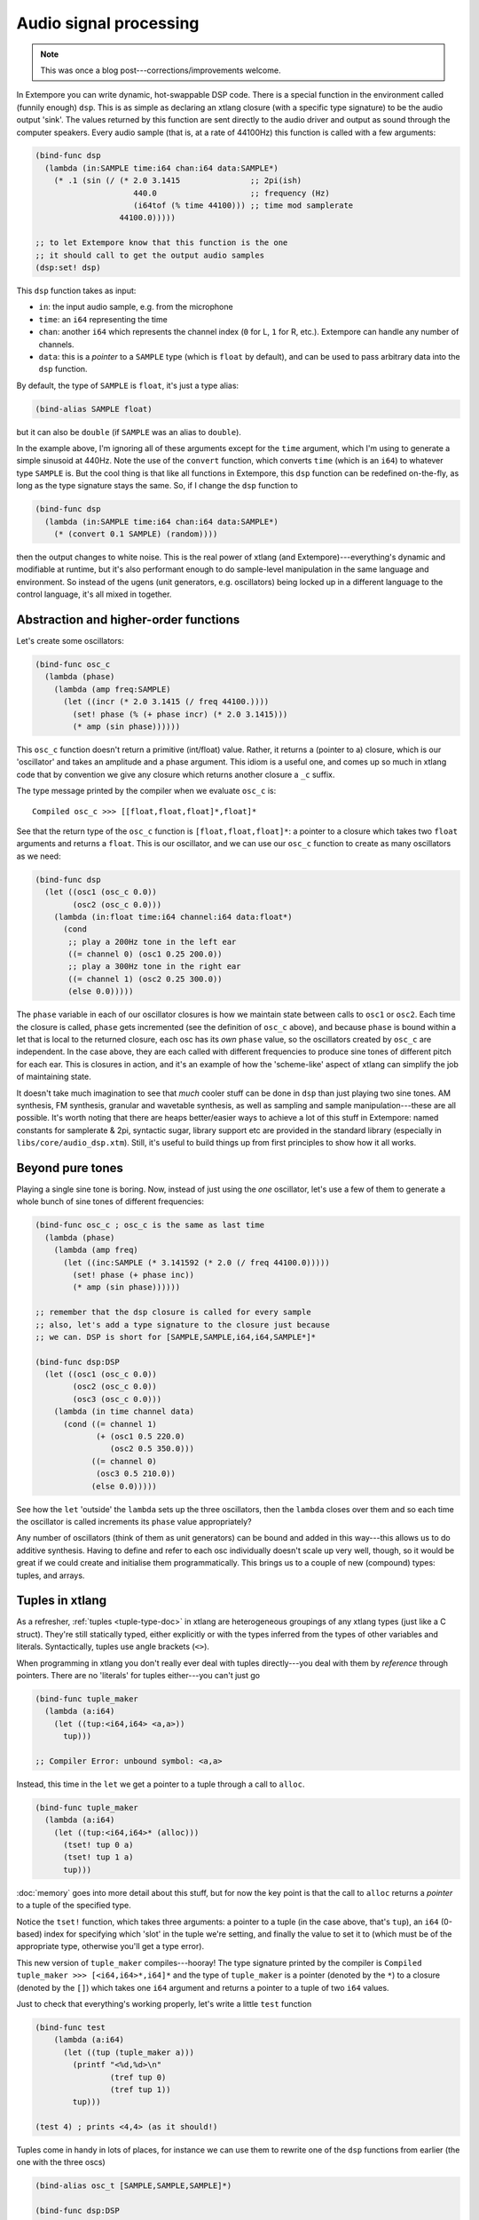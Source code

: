 Audio signal processing
=======================

.. note:: This was once a blog post---corrections/improvements
          welcome.

In Extempore you can write dynamic, hot-swappable DSP code. There is a
special function in the environment called (funnily enough) ``dsp``.
This is as simple as declaring an xtlang closure (with a specific type
signature) to be the audio output 'sink'. The values returned by this
function are sent directly to the audio driver and output as sound
through the computer speakers. Every audio sample (that is, at a rate
of 44100Hz) this function is called with a few arguments:

.. code-block:: extempore

      (bind-func dsp
        (lambda (in:SAMPLE time:i64 chan:i64 data:SAMPLE*)
          (* .1 (sin (/ (* 2.0 3.1415               ;; 2pi(ish)
                           440.0                    ;; frequency (Hz)
                           (i64tof (% time 44100))) ;; time mod samplerate
                        44100.0)))))

      ;; to let Extempore know that this function is the one 
      ;; it should call to get the output audio samples
      (dsp:set! dsp)

This ``dsp`` function takes as input:

-  ``in``: the input audio sample, e.g. from the microphone
-  ``time``: an ``i64`` representing the time
-  ``chan``: another ``i64`` which represents the channel index (``0``
   for L, ``1`` for R, etc.). Extempore can handle any number of
   channels.
-  ``data``: this is a *pointer* to a ``SAMPLE`` type (which is
   ``float`` by default), and can be used to pass arbitrary data into
   the ``dsp`` function.

By default, the type of ``SAMPLE`` is ``float``, it's just a type alias:

.. code-block:: extempore

    (bind-alias SAMPLE float)

but it can also be ``double`` (if ``SAMPLE`` was an alias to ``double``).

In the example above, I'm ignoring all of these arguments except for the
``time`` argument, which I'm using to generate a simple sinusoid at
440Hz. Note the use of the ``convert`` function, which converts ``time``
(which is an ``i64``) to whatever type ``SAMPLE`` is. But the cool thing
is that like all functions in Extempore, this ``dsp`` function can be
redefined on-the-fly, as long as the type signature stays the same. So,
if I change the ``dsp`` function to

.. code-block:: extempore

      (bind-func dsp
        (lambda (in:SAMPLE time:i64 chan:i64 data:SAMPLE*)
          (* (convert 0.1 SAMPLE) (random))))

then the output changes to white noise. This is the real power of xtlang
(and Extempore)---everything's dynamic and modifiable at runtime, but it's
also performant enough to do sample-level manipulation in the same
language and environment. So instead of the ugens (unit generators, e.g.
oscillators) being locked up in a different language to the control
language, it's all mixed in together.

Abstraction and higher-order functions
--------------------------------------

Let's create some oscillators:

.. code-block:: extempore

      (bind-func osc_c
        (lambda (phase)
          (lambda (amp freq:SAMPLE)
            (let ((incr (* 2.0 3.1415 (/ freq 44100.))))
              (set! phase (% (+ phase incr) (* 2.0 3.1415)))
              (* amp (sin phase))))))

This ``osc_c`` function doesn't return a primitive (int/float) value.
Rather, it returns a (pointer to a) closure, which is our 'oscillator'
and takes an amplitude and a phase argument. This idiom is a useful one,
and comes up so much in xtlang code that by convention we give any
closure which returns another closure a ``_c`` suffix.

The type message printed by the compiler when we evaluate ``osc_c`` is::

  Compiled osc_c >>> [[float,float,float]*,float]*

See that the return type of the ``osc_c`` function is
``[float,float,float]*``: a pointer to a closure which takes two
``float`` arguments and returns a ``float``. This is our oscillator,
and we can use our ``osc_c`` function to create as many oscillators as
we need:

.. code-block:: extempore

      (bind-func dsp
        (let ((osc1 (osc_c 0.0))
              (osc2 (osc_c 0.0)))
          (lambda (in:float time:i64 channel:i64 data:float*)
            (cond
             ;; play a 200Hz tone in the left ear
             ((= channel 0) (osc1 0.25 200.0))
             ;; play a 300Hz tone in the right ear
             ((= channel 1) (osc2 0.25 300.0))
             (else 0.0)))))

The ``phase`` variable in each of our oscillator closures is how we
maintain state between calls to ``osc1`` or ``osc2``. Each time the
closure is called, ``phase`` gets incremented (see the definition of
``osc_c`` above), and because ``phase`` is bound within a let that is
local to the returned closure, each osc has its *own* ``phase`` value,
so the oscillators created by ``osc_c`` are independent. In the case
above, they are each called with different frequencies to produce sine
tones of different pitch for each ear. This is closures in action, and
it's an example of how the 'scheme-like' aspect of xtlang can simplify
the job of maintaining state.

It doesn't take much imagination to see that *much* cooler stuff can
be done in ``dsp`` than just playing two sine tones. AM synthesis, FM
synthesis, granular and wavetable synthesis, as well as sampling and
sample manipulation---these are all possible. It's worth noting that
there are heaps better/easier ways to achieve a lot of this stuff in
Extempore: named constants for samplerate & 2pi, syntactic sugar,
library support etc are provided in the standard library (especially
in ``libs/core/audio_dsp.xtm``). Still, it's useful to build things up
from first principles to show how it all works.

Beyond pure tones
-----------------

Playing a single sine tone is boring. Now, instead of just using the
*one* oscillator, let's use a few of them to generate a whole bunch of
sine tones of different frequencies:

.. code-block:: extempore

      (bind-func osc_c ; osc_c is the same as last time
        (lambda (phase)
          (lambda (amp freq)
            (let ((inc:SAMPLE (* 3.141592 (* 2.0 (/ freq 44100.0)))))
              (set! phase (+ phase inc))
              (* amp (sin phase))))))

      ;; remember that the dsp closure is called for every sample
      ;; also, let's add a type signature to the closure just because
      ;; we can. DSP is short for [SAMPLE,SAMPLE,i64,i64,SAMPLE*]*
      
      (bind-func dsp:DSP
        (let ((osc1 (osc_c 0.0))
              (osc2 (osc_c 0.0))
              (osc3 (osc_c 0.0)))
          (lambda (in time channel data)
            (cond ((= channel 1) 
                   (+ (osc1 0.5 220.0)
                      (osc2 0.5 350.0)))
                  ((= channel 0)
                   (osc3 0.5 210.0))
                  (else 0.0)))))

See how the ``let`` 'outside' the ``lambda`` sets up the three
oscillators, then the ``lambda`` closes over them and so each time the
oscillator is called increments its ``phase`` value appropriately?

Any number of oscillators (think of them as unit generators) can be
bound and added in this way---this allows us to do additive synthesis.
Having to define and refer to each osc individually doesn't scale up
very well, though, so it would be great if we could create and
initialise them programmatically. This brings us to a couple of new
(compound) types: tuples, and arrays.

Tuples in xtlang
----------------

As a refresher, :ref:`tuples <tuple-type-doc>` in xtlang are
heterogeneous groupings of any xtlang types (just like a C struct).
They're still statically typed, either explicitly or with the types
inferred from the types of other variables and literals.
Syntactically, tuples use angle brackets (``<>``).

When programming in xtlang you don't really ever deal with tuples
directly---you deal with them by *reference* through pointers. There are
no 'literals' for tuples either---you can't just go

.. code-block:: extempore

      (bind-func tuple_maker
        (lambda (a:i64)
          (let ((tup:<i64,i64> <a,a>))
            tup)))

      ;; Compiler Error: unbound symbol: <a,a>

Instead, this time in the ``let`` we get a pointer to a tuple through a
call to ``alloc``.

.. code-block:: extempore

      (bind-func tuple_maker
        (lambda (a:i64)
          (let ((tup:<i64,i64>* (alloc)))
            (tset! tup 0 a)
            (tset! tup 1 a)
            tup)))

:doc:`memory` goes into more detail about this stuff, but for now the
key point is that the call to ``alloc`` returns a *pointer* to a tuple
of the specified type.

Notice the ``tset!`` function, which takes three arguments: a pointer
to a tuple (in the case above, that's ``tup``), an ``i64`` (0-based)
index for specifying which 'slot' in the tuple we're setting, and
finally the value to set it to (which must be of the appropriate type,
otherwise you'll get a type error).

This new version of ``tuple_maker`` compiles---hooray! The type signature
printed by the compiler is ``Compiled tuple_maker >>>
[<i64,i64>*,i64]*`` and the type of ``tuple_maker`` is a pointer
(denoted by the ``*``) to a closure (denoted by the ``[]``) which takes
one ``i64`` argument and returns a pointer to a tuple of two ``i64``
values.

Just to check that everything's working properly, let's write a little
``test`` function

.. code-block:: extempore

      (bind-func test
          (lambda (a:i64)
            (let ((tup (tuple_maker a)))
              (printf "<%d,%d>\n"
                      (tref tup 0)
                      (tref tup 1))
              tup)))

      (test 4) ; prints <4,4> (as it should!)

Tuples come in handy in lots of places, for instance we can use them to
rewrite one of the ``dsp`` functions from earlier (the one with the
three oscs)

.. code-block:: extempore

      (bind-alias osc_t [SAMPLE,SAMPLE,SAMPLE]*)

      (bind-func dsp:DSP
        (let ((osc_tuple:<osc_t,osc_t,osc_t>* (alloc)))
          (tfill! osc_tuple (osc_c 0.0) (osc_c 0.0) (osc_c 0.0))
          (lambda (in time channel data)
            (cond ((= channel 1) 
                   (+ ((tref osc_tuple 0) 0.5 300.0)
                      ((tref osc_tuple 1) 0.5 420.0)))
                  ((= channel 0)
                   ((tref osc_tuple 2) 0.5 600.0))
                  (else 0.0)))))

This time, instead of binding each osc to its own symbol (``osc1``,
``osc2`` and ``osc3``), we created ``osc_tuple``, a (pointer to a)
tuple, which held all the oscs. We filled it with ``tfill!``, which
takes as a first argument the pointer to the tuple, and then enough
additional arguments to fill out the tuple. Equivalently, we could have
set each element in the tuple manually with ``(tset! osc_tuple 0 (osc_c
0.0))`` etc.

Also, the use of ``bind-alias`` is helpful here, because it allows us to
condense the verbose type of the closure oscs
(``[SAMPLE,SAMPLE,SAMPLE]*``) down to the more manageable ``osc_t``,
handy when we then need to type the ``osc_tuple`` with three of them.

There's no reason why the types in the tuple have to be the same.
Indeed, usually they won't be---tuples allow us to define more complex
data structures which are suitable for the task at hand.

Arrays in DSP code
------------------

If tuples are xtlang's structs, then arrays are (funnily enough)
xtlang's arrays. Unlike tuples, which can be composed of heterogeneous
xtlang types, arrays are homogeneous (like a C array). The elements of
the array can be tuples, closures, or any valid xtlang type.
Syntactically, arrays are marked by pipes (``|``). Again, we access and
manipulate arrays through pointers returned by calls to the various
memory allocation functions (e.g. ``alloc``). Instead of ``tref`` and
``tset!`` (which we used for tuples), we use ``aref`` and ``aset!``.

So, to bring this discussion back to the practical art of noise-making,
let's create a ``dsp`` function which makes use of arrays and tuples to
do some additive synthesis. We'll make an array ``osc_array``, and then
two more arrays (``amp_array`` and ``freq_array``) to keep track of the
amplitude and frequency values.

.. code-block:: extempore

      (bind-func dsp:DSP
        (let ((osc_array:|30,[SAMPLE,SAMPLE,SAMPLE]*|* (alloc))
              (amp_array:|30,SAMPLE|* (alloc))
              (freq_array:|30,SAMPLE|* (alloc))
              (i 0))
          ;; initialise the arrays
          (dotimes (i 30)
            (aset! osc_array i (osc_c 0.0))
            (aset! amp_array i (+ 0.2 (* 0.2 (random))))
            (aset! freq_array i (+ 110.0 (* 1000.0 (random)))))
          ;; this is the dsp closure
          (lambda (in time chan data)
            (cond ((= chan 0) ; left channel
                   (let ((suml 0.0))
                     (dotimes (i 15) ; sum over the first 15 oscs
                       (set! suml (+ suml ((aref osc_array i)
                                           (aref amp_array i)
                                           (aref freq_array i)))))
                     (/ suml 15.0))) ; normalise over all oscs
                  ((= chan 1) ; right channel
                   (let ((sumr 0.0))
                     (dotimes (i 15 15) ; sum over the first 15 oscs
                       (set! sumr (+ sumr ((aref osc_array i)
                                           (aref amp_array i)
                                           (aref freq_array i)))))
                     (/ sumr 15.0)))
                  (else 0.0))))) ; any remaining channels

This code is a bit more complex than the previous examples. Initially,
pointers to the three arrays (for the oscs, the amps and the freqs) are
set up in the ``let``, then a ``dotimes`` goes through and sets them up
with the relevant data. The amplitudes and frequencies are chosen at
random (within sensible ranges). After the arrays have all been
initialised in the ``dotimes``, the dsp ``lambda`` sums the output from
the oscillators (the first 15 oscs for the left channel and the last 15
oscs for the right channel). That's why the second ``dotimes`` takes an
extra value in the parens, this is an initial value (which defaults to
zero) for the loop variable to be bound to.

Remember that everything can be JIT-compiled whenever you like, so each
time the ``dsp`` closure is re-evaluated new random values will go into
the amp and freq arrays, and the additive ``dsp`` function will make a
different sound which you'll hear straight away.

Now, choosing these values at random doesn't necessarily lead to the
most musical results, so it's a good idea to choose them in some sort of
systematic way. In our last example, we'll play only the *even*
harmonics of a given base frequency (I've also simplified the output to
one channel for clarity).

.. code-block:: extempore

      (bind-func dsp:DSP
        (let ((osc_array:|30,[SAMPLE,SAMPLE,SAMPLE]*|* (alloc))
              (amp_array:|30,SAMPLE|* (alloc))
              (freq_array:|30,SAMPLE|* (alloc))
              (base_freq 110.0)
              (i 0))
          ;; initialise the arrays
          (dotimes (i 30)
            (aset! osc_array i (osc_c 0.0))
            (aset! amp_array
                   i
                   (if (= (modulo i 2) 0)
                       0.3
                       0.0))
            (aset! freq_array i (* (convert (+ i 1) SAMPLE) base_freq)))
          (lambda (in time chan data)
            (let ((sum 0.0))
              (dotimes (i 30)
                (set! sum (+ sum ((aref osc_array i)
                                  (aref amp_array i)
                                  (aref freq_array i)))))
              (/ sum 30.0))))) ; normalise over all oscs

See how we're using the same arrays as last time (for osc, amp and freq)
but instead of randomly picking frequencies and amplitudes, we're
generating a harmonic series with a fundamental of 110Hz, and only
playing the even harmonics (check the equality test in the
initialisation of ``amp_array``). For fun, change that equality test to
an inequality test (``<>``) and listen to the result!


.. _saw-synth-doc:

Packaging noise into instruments
--------------------------------

This is hopefully beginning to flesh out the practice of doing
real-time DSP in Extempore. It might seem like reinventing the wheel,
building all the oscillators from scratch, but there are xtlang
libraries for all of this, so there's no need to mess around with the
low-level synthesis stuff if you don't want to. But the point is that
you *can*, and it's all hot-swappable, and written in the same
language and environment that you use even if you just want to trigger
pre-made instruments. These examples show how to do things from first
principles, but feel free to mess around at whatever level of
abstraction tickles your creative fancy.

To finish, we'll make a really basic ``saw_synth`` instrument. An
*instrument* in Extempore allows you to trigger 'notes' like a MIDI
soft synth. :doc:`note-level-music` goes into a lot more detail about
how Extempore's instrument infrastructure works, so this is more of a
'quick and dirty' example instrument just to get a feel for things.
All the instrument code is just regular xtlang, and this instrument
(and others) can be found in ``libs/core/instruments.xtm`` and
``libs/external/instruments_ext.xtm``.

An instrument is basically two xtlang closures: a **note kernel
closure** and an **fx closure**. These closures must have specific type
signatures to play nice with the instrument signal chain.

Note kernel
^^^^^^^^^^^

First, let's examine the note kernel closure. This closure takes *zero*
arguments, and returns another closure which takes two arguments:

-  ``time``: the current (sample) time in Extempore
-  ``chan``: the channel number

The *returned* closure will be called to provide the basic audio signal
for the note, so that's where we put our code to generate the saw wave.

.. code-block:: extempore

      (sys:load "libs/core/instruments.xtm")

      (bind-func saw_synth_note
        (lambda ()
          (lambda (data:NoteData* nargs:i64 dargs:SAMPLE*)
            (let (
                  ;; the note is told when it was started; it needs this to figure out when to stop
                  ;; notice that this is passed through the data argument with type NoteData*
                  (starttime (note_starttime data))

                  ;; frequency is the pitch of the note as type SAMPLE
                  (frequency 440.0)

                  ;; amplitude is the volume/loudness of the note as type SAMPLE
                  (amplitude 0.5)

                  ;; SR = sample rate, so we want to play for 1 second, typically 44100 samples
                  (duration SR)
                  (saw (saw_c 0.)))
              (lambda (time:i64 chan:i64)
                ;; when the notes has played for its duration, we disable it
                (if (> (- time starttime) duration) (note_active data #f))
                (if (= chan 0)
                    (saw amplitude frequency)
                    0.0))))))

      ;; when we evaluate saw_synth_note, the compiler prints:
      ;; Compiled:  saw_synth_note >>> [[[float,i64,i64]*,NoteData*,i64,float*]*]*

Notice that the saw `unit-generator`_ (ugen) ``saw`` is bound (by
calling ``saw_c``) *outside* the inner ``lambda`` form. This inner
``lambda`` defines the closure which will be *returned* by
``saw_synth_note``. In this returned closure, the ugen ``saw`` (which
is itself an xtlang closure) is called with the amplitude and frequency
values which are hard coded in the outer ``lambda`` form. The
value returned by the ``saw`` closure (as it is called repeatedly, once
per audio sample) will trace out a `sawtooth wave`_.

.. _unit-generator: http://en.wikipedia.org/wiki/Unit_generator
.. _sawtooth wave: http://en.wikipedia.org/wiki/Sawtooth_wave

You might be wondering about the ``data:NoteData*`` argument that is
passed as the first argument to the note kernel closure. When a note
is played, this structure will contain information about the note:
when the note was started, what frequency the note should be played at,
how loud, and how long to play the note for. In this example we are
only using it to determine the start time because we need that to
disable the note when it is finished.

This is just a mono note kernel at this stage, because ``saw`` is only
called when ``chan`` is equal to ``0``. The note kernel closure will
actually be called once for *each* output channel, and the ``chan``
argument will range from ``0`` for the first output channel to ``n - 1``
for the nth output channel (the number of output channels you have will
depend on your audio device). It's therefore easy to generalise our note
kernel to multiple channels, so let's make it a stereo note kernel

.. code-block:: extempore

      (bind-func saw_synth_note
        (lambda ()
          (lambda (data:NoteData* nargs:i64 dargs:SAMPLE*)
            (let ((starttime (note_starttime data))

                  ;; we're now pulling this information from data
                  (frequency (note_frequency data))
                  (amplitude (note_amplitude data))
                  (duration (note_duration data))

                  (sawl (saw_c 0.))
                  (sawr (saw_c 0.)))
              (lambda (time:i64 chan:i64)
                (if (> (- time starttime) duration) (note_active data #f))
                (cond ((= chan 0) (sawl amplitude frequency))
                      ((= chan 1) (sawr amplitude frequency))
                      (else 0.0)))))))

Now we make two saw ugens (``sawl`` and ``sawr``), and call the
appropriate one depending on the ``chan`` argument. Notice that
we're getting our note information from the ``data`` argument
instead of hard-coding it.
Our stereo saw note kernel is now ready to play!

Adding fx to the instrument
^^^^^^^^^^^^^^^^^^^^^^^^^^^

Often, you'll want to add an audio effect to the instrument's
output---maybe a delay, a reverb, or some more outlandish audio
processing. But we don't want to apply the fx processing to each note
individually, but rather to the total audio output of the instrument.
And that's where the **fx closure** comes in.

.. image:: /images/simple-instrument/fx.png

The most important argument to the fx closure is the ``in`` argument,
which represents the (dry) input signal that you want to process. It
*is* necessary to have an fx closure in your Extempore instrument,
although it may just pass its input through untouched:

.. code-block:: extempore

      (bind-func saw_synth_fx
        (lambda ()
          (lambda (in:SAMPLE time:i64 chan:i64 data:SAMPLE*)
            in)))

      ;; when we evaluate saw_synth_fx, the compiler prints:  
      ;; Compiled saw_synth_fx >>> [i64,i64,i64,float,float*]*

Let's add a stereo delay to make things a bit more interesting

.. code-block:: extempore

      (bind-func saw_synth_fx 200000 ;; extra memory for the delay lines
        (let ((delayl (delay_c 22050))
              (delayr (delay_c 22050)))
          (lambda (in:SAMPLE time:i64 chan:i64 dat:SAMPLE*)
            (cond ((= chan 0)
                   (delayl in 0.3 0.2))
                  ((= chan 1)
                   (delayr in 0.3 0.2))
                  (else 0.0)))))

Nice one. Also, remember that you change the fx closure at any time
(just edit the code and re-evaluate it).

Putting it all together
-----------------------

Finally, to complete the instrument, we use a special
``bind-instrument`` macro

.. code-block:: extempore

      (bind-instrument saw_synth saw_synth_note_c saw_synth_fx)

.. image:: /images/simple-instrument/whole-instrument.png

As long as your kernel (``saw_synth_note_c``) and fx (``saw_synth_fx``)
closures have the right signature, then evaluating the above line should
print for you

.. code:: bash

      Compiled saw_synth >>> [float,float,i64,i64,float*]*

and now the instrument is ready to play.

What---is that the end? Well, that's a bit frustrating: we haven't even
got to *play* our instrument yet! Don't worry, we'll use our
``saw_synth`` instrument in :doc:`note-level-music`.

There are a couple of things to note which might be helpful for when you
want to build your *own* instruments

-  The note kernel closure (in this example ``saw_synth_note_c``)
   returns a closure for each note: multiple notes may be playing
   simultaneously (polyphony), so you want to make sure that each
   closure keeps track of the state it needs and doesn't leak that state
   to any of the other notes which are playing simultaneously.
-  Each note kernel returns it's output *one sample at a time*. So it's
   up to you to make sure that these samples (when streamed to the audio
   hardware as an audio signal) make the audio waveform you're after.

If you're interested in a more in-depth explanation of Extempore's
instrument infrastructure, then you can :doc:`go and build your own
tonewheel organ <making-an-instrument>`.
